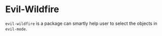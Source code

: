 * Evil-Wildfire
  ~evil-wildfire~ is a package can smartly help user to select the objects in ~evil-mode~.
